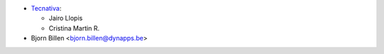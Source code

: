 * `Tecnativa <https://www.tecnativa.com>`__:

  * Jairo Llopis
  * Cristina Martin R.

* Bjorn Billen <bjorn.billen@dynapps.be>
